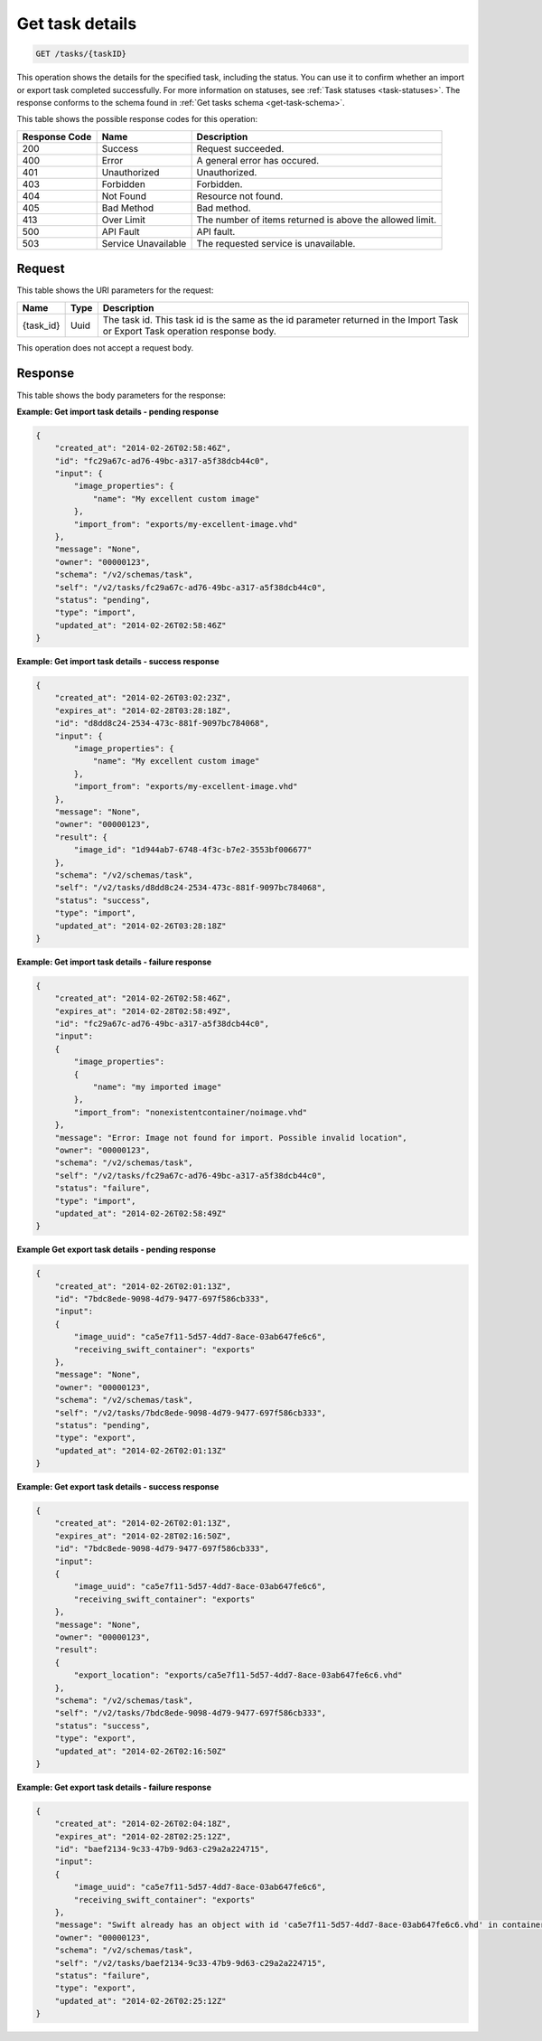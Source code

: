 
.. THIS OUTPUT IS GENERATED FROM THE WADL. DO NOT EDIT.

.. _get-task-details:

Get task details
^^^^^^^^^^^^^^^^^^^^^^^^^^^^^^^^^^^^^^^^^^^^^^^^^^^^^^^^^^^^^^^^^^^^^^^^^^^^^^^^

.. code::

    GET /tasks/{taskID}

This operation shows the details for the specified task, including the status. You can use 
it to confirm whether an import or export task completed successfully. For more 
information on statuses, see :ref:`Task statuses <task-statuses>`. The response conforms 
to the schema found in :ref:`Get tasks schema <get-task-schema>`.



This table shows the possible response codes for this operation:


+--------------------------+-------------------------+-------------------------+
|Response Code             |Name                     |Description              |
+==========================+=========================+=========================+
|200                       |Success                  |Request succeeded.       |
+--------------------------+-------------------------+-------------------------+
|400                       |Error                    |A general error has      |
|                          |                         |occured.                 |
+--------------------------+-------------------------+-------------------------+
|401                       |Unauthorized             |Unauthorized.            |
+--------------------------+-------------------------+-------------------------+
|403                       |Forbidden                |Forbidden.               |
+--------------------------+-------------------------+-------------------------+
|404                       |Not Found                |Resource not found.      |
+--------------------------+-------------------------+-------------------------+
|405                       |Bad Method               |Bad method.              |
+--------------------------+-------------------------+-------------------------+
|413                       |Over Limit               |The number of items      |
|                          |                         |returned is above the    |
|                          |                         |allowed limit.           |
+--------------------------+-------------------------+-------------------------+
|500                       |API Fault                |API fault.               |
+--------------------------+-------------------------+-------------------------+
|503                       |Service Unavailable      |The requested service is |
|                          |                         |unavailable.             |
+--------------------------+-------------------------+-------------------------+


Request
""""""""""""""""




This table shows the URI parameters for the request:

+--------------------------+-------------------------+-------------------------+
|Name                      |Type                     |Description              |
+==========================+=========================+=========================+
|{task_id}                 |Uuid                     |The task id. This task   |
|                          |                         |id is the same as the id |
|                          |                         |parameter returned in    |
|                          |                         |the Import Task or       |
|                          |                         |Export Task operation    |
|                          |                         |response body.           |
+--------------------------+-------------------------+-------------------------+





This operation does not accept a request body.




Response
""""""""""""""""





This table shows the body parameters for the response:

+-------------------------------------+-------------+---------------------------------------------+
|Name                                 |Type         |Description                                  |
+=====================================+=============+=============================================+
|parameters.\ **created_at**          |String       |The date and time that the task resource was |
|                                     |*(Required)* |created.                                     |
+-------------------------------------+-------------+---------------------------------------------+
|parameters.\ **expires_at**          |String       |The date and time that the task resource     |
|                                     |*(Optional)* |expires. Even after the task resource        |
|                                     |             |expires (and is thus no longer available to  |
|                                     |             |be polled), the result of the task (such as  |
|                                     |             |an imported or exported image) still exists. |
|                                     |             |                                             |
|                                     |             |.. note::                                    |                               
|                                     |             |   This parameter is required for response   |
|                                     |             |   with ``status`` of ``success`` and        |
|                                     |             |   ``failure``.                              |
+-------------------------------------+-------------+---------------------------------------------+
|parameters.\ **id**                  |String       |The UUID of the task resource.               |
|                                     |*(Required)* |                                             |
+-------------------------------------+-------------+---------------------------------------------+
|parameters.\ **input**               |*(Required)* |The container for import input parameters.   |
+-------------------------------------+-------------+---------------------------------------------+
|parameters.input.\                   |*(Required)* |The container for image properties.          |
|**image_properties**                 |             |                                             |
+-------------------------------------+-------------+---------------------------------------------+
|parameters.input.image_properties.\  |String       |The name of the image.                       |
|**name**                             |*(Required)* |                                             |
+-------------------------------------+-------------+---------------------------------------------+
|parameters.input.\ **import_from**   |String       |The source of the imported image.            |
|                                     |*(Required)* |                                             |
+-------------------------------------+-------------+---------------------------------------------+
|parameters.\ **message**             |String       |``None`` if task import succeeded or the     |
|                                     |*(Required)* |reason why the import failed. Possible       |
|                                     |             |errors include the following:                |
|                                     |             |                                             |
|                                     |             |``111``: The image cannot be imported/       |
|                                     |             |There is an unspecified                      |
|                                     |             |problem with your VHD that caused it to fail |
|                                     |             |our validation checks.                       |
|                                     |             |                                             |
|                                     |             |``396``: The image cannot                    |
|                                     |             |be imported. The file is not a valid VHD.    |
|                                     |             |                                             |
|                                     |             |``413``: The image cannot be imported. The   |
|                                     |             |virtual size of the disk exceeds the 40GB    |
|                                     |             |limit.                                       |
|                                     |             |                                             |
|                                     |             |``523``: The image cannot be imported.       |
|                                     |             |Only fixed or dynamic disks may be imported. |
|                                     |             |                                             |
|                                     |             |``609``: The image cannot be imported. The   |
|                                     |             |physical size of the disk exceeds the 40GB   |
|                                     |             |limit.                                       |
|                                     |             |                                             |
|                                     |             |``614``: The image cannot be imported.       |
|                                     |             |The internal UUID of the VHD is all zeros.   |
|                                     |             |                                             |
|                                     |             |``721``: The image cannot be imported.       |
|                                     |             |Your VHD                                     |
|                                     |             |has a parent disk. You can only import a     |
|                                     |             |a stand-alone VHD.                    
+-------------------------------------+-------------+---------------------------------------------+
|parameters.\ **result**              |*(Optional)* |The container for results.                   |
|                                     |             |                                             |
|                                     |             |.. note::                                    |
|                                     |             |   This                                      |
|                                     |             |   parameter is required for responses with  |
|                                     |             |   ``status`` of ``success``.                |
|                                     |             |                                             |
+-------------------------------------+-------------+---------------------------------------------+
|parameters.result.\ **image_id**     |Uuid         |The UUID of the image.                       |
|                                     |*(Optional)* |                                             |
+-------------------------------------+-------------+---------------------------------------------+
|parameters.\ **owner**               |String       |The tenant-id of the task owner.             |
|                                     |*(Required)* |                                             |
+-------------------------------------+-------------+---------------------------------------------+
|parameters.\ **schema**              |String       |The schema of the task.                      |
|                                     |*(Required)* |                                             |
+-------------------------------------+-------------+---------------------------------------------+
|parameters.\ **self**                |String       |The link to the task.                        |
|                                     |*(Required)* |                                             |
+-------------------------------------+-------------+---------------------------------------------+
|parameters.\ **status**              |String       |The status of the task. For possible task    |
|                                     |*(Required)* |statuses, see ` 1.4.2. Task statuses         |
|                                     |             |<http://docs.rackspace.com/images/api/v2/ci- |
|                                     |             |devguide/content/task-statuses.html>`__.     |
+-------------------------------------+-------------+---------------------------------------------+
|parameters.\ **type**                |String       |The type of the task ( ``export`` for task   |
|                                     |*(Required)* |exports).                                    |
+-------------------------------------+-------------+---------------------------------------------+
|parameters.\ **updated_at**          |String       |The date and time that the task resource was |
|                                     |*(Required)* |updated.                                     |
+-------------------------------------+-------------+---------------------------------------------+


**Example: Get import task details - pending response**


.. code::

   {
       "created_at": "2014-02-26T02:58:46Z", 
       "id": "fc29a67c-ad76-49bc-a317-a5f38dcb44c0", 
       "input": {
           "image_properties": {
               "name": "My excellent custom image"
           }, 
           "import_from": "exports/my-excellent-image.vhd"
       }, 
       "message": "None", 
       "owner": "00000123", 
       "schema": "/v2/schemas/task", 
       "self": "/v2/tasks/fc29a67c-ad76-49bc-a317-a5f38dcb44c0", 
       "status": "pending", 
       "type": "import", 
       "updated_at": "2014-02-26T02:58:46Z"
   }
    

**Example: Get import task details - success response**


.. code::

   {
       "created_at": "2014-02-26T03:02:23Z", 
       "expires_at": "2014-02-28T03:28:18Z", 
       "id": "d8dd8c24-2534-473c-881f-9097bc784068", 
       "input": {
           "image_properties": {
               "name": "My excellent custom image"
           }, 
           "import_from": "exports/my-excellent-image.vhd"
       }, 
       "message": "None", 
       "owner": "00000123", 
       "result": {
           "image_id": "1d944ab7-6748-4f3c-b7e2-3553bf006677"
       }, 
       "schema": "/v2/schemas/task", 
       "self": "/v2/tasks/d8dd8c24-2534-473c-881f-9097bc784068", 
       "status": "success", 
       "type": "import", 
       "updated_at": "2014-02-26T03:28:18Z"
   }


**Example: Get import task details - failure response**


.. code::

   {
       "created_at": "2014-02-26T02:58:46Z", 
       "expires_at": "2014-02-28T02:58:49Z", 
       "id": "fc29a67c-ad76-49bc-a317-a5f38dcb44c0", 
       "input": 
       {
           "image_properties": 
           {
               "name": "my imported image"
           }, 
           "import_from": "nonexistentcontainer/noimage.vhd"
       }, 
       "message": "Error: Image not found for import. Possible invalid location", 
       "owner": "00000123", 
       "schema": "/v2/schemas/task", 
       "self": "/v2/tasks/fc29a67c-ad76-49bc-a317-a5f38dcb44c0", 
       "status": "failure", 
       "type": "import", 
       "updated_at": "2014-02-26T02:58:49Z"
   }


**Example Get export task details - pending response**

.. code::

   {
       "created_at": "2014-02-26T02:01:13Z", 
       "id": "7bdc8ede-9098-4d79-9477-697f586cb333", 
       "input": 
       {
           "image_uuid": "ca5e7f11-5d57-4dd7-8ace-03ab647fe6c6", 
           "receiving_swift_container": "exports"
       }, 
       "message": "None", 
       "owner": "00000123", 
       "schema": "/v2/schemas/task", 
       "self": "/v2/tasks/7bdc8ede-9098-4d79-9477-697f586cb333", 
       "status": "pending", 
       "type": "export", 
       "updated_at": "2014-02-26T02:01:13Z"
   }


**Example: Get export task details - success response**

.. code::

   {
       "created_at": "2014-02-26T02:01:13Z", 
       "expires_at": "2014-02-28T02:16:50Z", 
       "id": "7bdc8ede-9098-4d79-9477-697f586cb333", 
       "input": 
       {
           "image_uuid": "ca5e7f11-5d57-4dd7-8ace-03ab647fe6c6", 
           "receiving_swift_container": "exports"
       }, 
       "message": "None", 
       "owner": "00000123", 
       "result": 
       {
           "export_location": "exports/ca5e7f11-5d57-4dd7-8ace-03ab647fe6c6.vhd"
       }, 
       "schema": "/v2/schemas/task", 
       "self": "/v2/tasks/7bdc8ede-9098-4d79-9477-697f586cb333", 
       "status": "success", 
       "type": "export", 
       "updated_at": "2014-02-26T02:16:50Z"
   }


**Example: Get export task details - failure response**

.. code::

   {
       "created_at": "2014-02-26T02:04:18Z", 
       "expires_at": "2014-02-28T02:25:12Z", 
       "id": "baef2134-9c33-47b9-9d63-c29a2a224715", 
       "input": 
       {
           "image_uuid": "ca5e7f11-5d57-4dd7-8ace-03ab647fe6c6", 
           "receiving_swift_container": "exports"
       }, 
       "message": "Swift already has an object with id 'ca5e7f11-5d57-4dd7-8ace-03ab647fe6c6.vhd' in container 'exports'", 
       "owner": "00000123",
       "schema": "/v2/schemas/task", 
       "self": "/v2/tasks/baef2134-9c33-47b9-9d63-c29a2a224715", 
       "status": "failure", 
       "type": "export", 
       "updated_at": "2014-02-26T02:25:12Z"
   }




